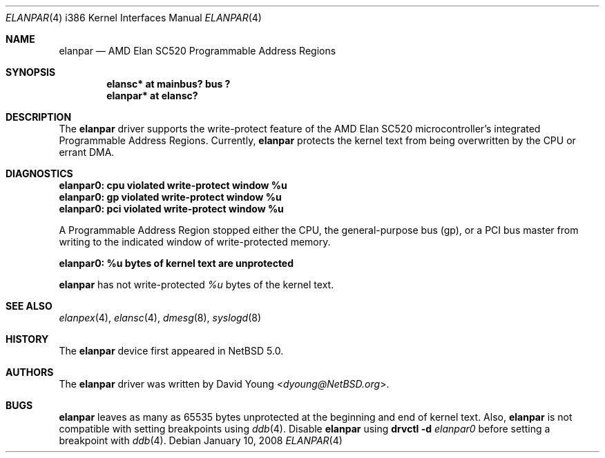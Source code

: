 .\"	$NetBSD: elanpar.4,v 1.8 2014/03/18 18:20:40 riastradh Exp $
.\"
.\"
.\" Copyright (c) 2008 David Young.  All rights reserved.
.\"
.\" Written by David Young.
.\"
.\" Redistribution and use in source and binary forms, with or
.\" without modification, are permitted provided that the following
.\" conditions are met:
.\" 1. Redistributions of source code must retain the above copyright
.\"    notice, this list of conditions and the following disclaimer.
.\" 2. Redistributions in binary form must reproduce the above
.\"    copyright notice, this list of conditions and the following
.\"    disclaimer in the documentation and/or other materials
.\"    provided with the distribution.
.\"
.\" THIS SOFTWARE IS PROVIDED BY DAVID YOUNG ``AS IS'' AND ANY
.\" EXPRESS OR IMPLIED WARRANTIES, INCLUDING, BUT NOT LIMITED TO,
.\" THE IMPLIED WARRANTIES OF MERCHANTABILITY AND FITNESS FOR A
.\" PARTICULAR PURPOSE ARE DISCLAIMED.  IN NO EVENT SHALL DAVID
.\" YOUNG BE LIABLE FOR ANY DIRECT, INDIRECT, INCIDENTAL, SPECIAL,
.\" EXEMPLARY, OR CONSEQUENTIAL DAMAGES (INCLUDING, BUT NOT LIMITED
.\" TO, PROCUREMENT OF SUBSTITUTE GOODS OR SERVICES; LOSS OF USE,
.\" DATA, OR PROFITS; OR BUSINESS INTERRUPTION) HOWEVER CAUSED AND
.\" ON ANY THEORY OF LIABILITY, WHETHER IN CONTRACT, STRICT LIABILITY,
.\" OR TORT (INCLUDING NEGLIGENCE OR OTHERWISE) ARISING IN ANY WAY
.\" OUT OF THE USE OF THIS SOFTWARE, EVEN IF ADVISED OF THE
.\" POSSIBILITY OF SUCH DAMAGE.
.\"
.Dd January 10, 2008
.Dt ELANPAR 4 i386
.Os
.Sh NAME
.Nm elanpar
.Nd AMD Elan SC520 Programmable Address Regions
.Sh SYNOPSIS
.Cd "elansc* at mainbus? bus ?"
.Cd "elanpar* at elansc?"
.Sh DESCRIPTION
The
.Nm
driver supports the write-protect feature of the AMD
Elan SC520 microcontroller's integrated Programmable Address Regions.
Currently,
.Nm
protects the kernel text from being overwritten by the CPU or errant DMA.
.Sh DIAGNOSTICS
.Bl -diag
.It elanpar0: cpu violated write-protect window %u
.It elanpar0: gp violated write-protect window %u
.It elanpar0: pci violated write-protect window %u
.El
.Pp
A Programmable Address Region stopped
either the CPU, the general-purpose bus
.Pq gp ,
or a PCI bus master from writing to the indicated window of
write-protected memory.
.Bl -diag
.It elanpar0: %u bytes of kernel text are unprotected
.El
.Pp
.Nm
has not write-protected
.Em %u
bytes of the kernel text.
.Sh SEE ALSO
.Xr elanpex 4 ,
.Xr elansc 4 ,
.Xr dmesg 8 ,
.Xr syslogd 8
.Sh HISTORY
The
.Nm
device first appeared in
.Nx 5.0 .
.Sh AUTHORS
The
.Nm
driver was written by
.An David Young Aq Mt dyoung@NetBSD.org .
.Sh BUGS
.Nm
leaves as many as 65535 bytes unprotected at the beginning and
end of kernel text.
Also,
.Nm
is not compatible with setting breakpoints
using
.Xr ddb 4 .
Disable
.Nm
using
.Ic drvctl Fl d Ar elanpar0
before setting a breakpoint with
.Xr ddb 4 .
